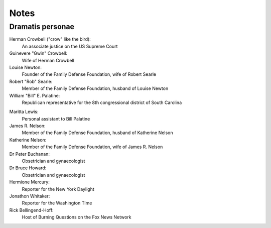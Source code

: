 Notes
=====

Dramatis personae
-----------------

Herman Crowbell ("crow" like the bird):
    An associate justice on the US Supreme Court

Guinevere "Gwin" Crowbell:
    Wife of Herman Crowbell

Louise Newton:
    Founder of the Family Defense Foundation, wife of Robert Searle

Robert "Rob" Searle:
    Member of the Family Defense Foundation, husband of Louise Newton

William "Bill" E. Palatine:
    Republican representative for the 8th congressional district of
    South Carolina

.. # South Carolina has 7 congressional districts.

Maritta Lewis:
    Personal assistant to Bill Palatine

James R. Nelson:
    Member of the Family Defense Foundation, husband of Katherine Nelson

Katherine Nelson:
    Member of the Family Defense Foundation, wife of James R. Nelson

Dr Peter Buchanan:
    Obsetrician and gynaecologist

Dr Bruce Howard:
    Obsetrician and gynaecologist

Hermione Mercury:
    Reporter for the New York Daylight

Jonathon Whitaker:
    Reporter for the Washington Time

Rick Bellingend-Hoff:
    Host of Burning Questions on the Fox News Network
